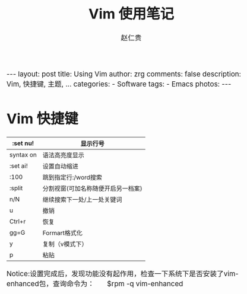 #+TITLE:     Vim 使用笔记
#+AUTHOR:    赵仁贵
#+EMAIL:     zrg1390556487@gmail.com
#+LANGUAGE:  cn
#+OPTIONS:   H:3 num:nil toc:nil \n:nil @:t ::t |:t ^:nil -:t f:t *:t <:t
#+OPTIONS:   TeX:t LaTeX:t skip:nil d:nil todo:t pri:nil tags:not-in-toc
#+INFOJS_OPT: view:plain toc:t ltoc:t mouse:underline buttons:0 path:http://cs2.swfc.edu.cn/org-info-js/org-info.js
#+HTML_HEAD: <link rel="stylesheet" type="text/css" href="http://cs2.swfu.edu.cn/org-info-js/org-manual.css" />
#+HTML_HEAD_EXTRA: <style>body {font-size:14pt} code {font-weight:bold;font-size:100%; color:darkblue}</style>
#+EXPORT_SELECT_TAGS: export
#+EXPORT_EXCLUDE_TAGS: noexport
#+LINK_UP:   
#+LINK_HOME: 
#+XSLT: 

#+BEGIN_EXPORT HTML
---
layout: post
title: Using Vim
author: zrg
comments: false
description: Vim, 快捷键, 主题, ... 
categories: 
- Software
tags:
- Emacs
photos:
---
#+END_EXPORT

# (setq org-export-html-use-infojs nil)
# (setq org-export-html-style nil)

* Vim 快捷键
|-----------+------------------------------------|
| :set nu!  | 显示行号                           |
|-----------+------------------------------------|
| syntax on | 语法高亮度显示                     |
|-----------+------------------------------------|
| :set ai!  | 设置自动缩进                       |
|-----------+------------------------------------|
| :100      | 跳到指定行:/word搜索               |
|-----------+------------------------------------|
| :split    | 分割视窗(可加名称随便开启另一档案) |
|-----------+------------------------------------|
| n/N       | 继续搜索下一处/上一处关键词        |
|-----------+------------------------------------|
| u         | 撤销                               |
|-----------+------------------------------------|
| Ctrl+r    | 恢复                               |
|-----------+------------------------------------|
| gg=G      | Formart格式化                      |
|-----------+------------------------------------|
| y         | 复制（v模式下）                    |
|-----------+------------------------------------|
| p         | 粘贴                               |
|-----------+------------------------------------|
Notice:设置完成后，发现功能没有起作用，检查一下系统下是否安装了vim-enhanced包，查询命令为： 
        $rpm -q vim-enhanced
